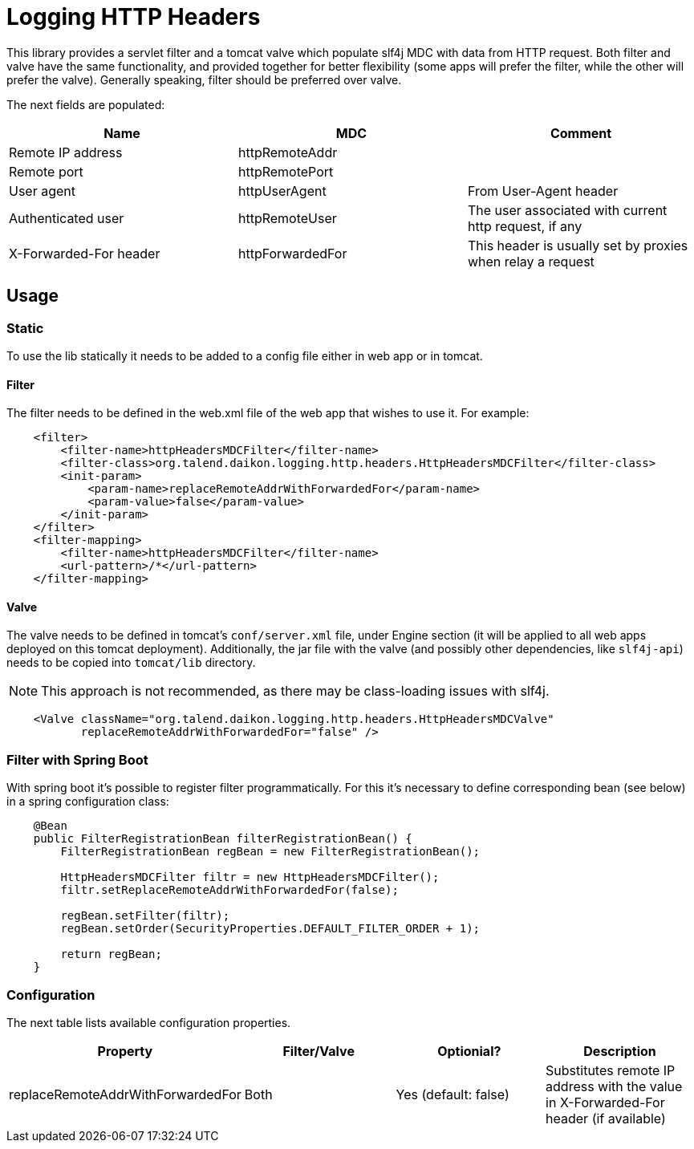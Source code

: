 = Logging HTTP Headers

This library provides a servlet filter and a tomcat valve which populate slf4j MDC with data from HTTP request.
Both filter and valve have the same functionality, and provided together for better flexibility (some apps will prefer
the filter, while the other will prefer the valve). Generally speaking, filter should be preferred over valve.

The next fields are populated:

|===
|Name|MDC|Comment

|Remote IP address|httpRemoteAddr|
|Remote port|httpRemotePort|
|User agent|httpUserAgent|From User-Agent header
|Authenticated user|httpRemoteUser|The user associated with current http request, if any
|X-Forwarded-For header|httpForwardedFor|This header is usually set by proxies when relay a request
|===

== Usage

=== Static

To use the lib statically it needs to be added to a config file either in web app or in tomcat.

==== Filter

The filter needs to be defined in the web.xml file of the web app that wishes to use it. For example:

[source,xml]
----
    <filter>
        <filter-name>httpHeadersMDCFilter</filter-name>
        <filter-class>org.talend.daikon.logging.http.headers.HttpHeadersMDCFilter</filter-class>
        <init-param>
            <param-name>replaceRemoteAddrWithForwardedFor</param-name>
            <param-value>false</param-value>
        </init-param>
    </filter>
    <filter-mapping>
        <filter-name>httpHeadersMDCFilter</filter-name>
        <url-pattern>/*</url-pattern>
    </filter-mapping>
----

==== Valve

The valve needs to be defined in tomcat's `conf/server.xml` file, under Engine section (it will be applied to
all web apps deployed on this tomcat deployment). Additionally, the jar file with the valve (and possibly
other dependencies, like `slf4j-api`) needs to be copied into `tomcat/lib` directory.

NOTE: This approach is not recommended, as there may be class-loading issues with slf4j.

[source,xml]
----
    <Valve className="org.talend.daikon.logging.http.headers.HttpHeadersMDCValve"
           replaceRemoteAddrWithForwardedFor="false" />
----

=== Filter with Spring Boot

With spring boot it's possible to register filter programmatically. For this it's necessary
to define corresponding bean (see below) in a spring configuration class:

[source,java]
----
    @Bean
    public FilterRegistrationBean filterRegistrationBean() {
        FilterRegistrationBean regBean = new FilterRegistrationBean();

        HttpHeadersMDCFilter filtr = new HttpHeadersMDCFilter();
        filtr.setReplaceRemoteAddrWithForwardedFor(false);

        regBean.setFilter(filtr);
        regBean.setOrder(SecurityProperties.DEFAULT_FILTER_ORDER + 1);

        return regBean;
    }
----

=== Configuration

The next table lists available configuration properties.

|===
|Property|Filter/Valve|Optionial?|Description

|replaceRemoteAddrWithForwardedFor|Both|Yes (default: false)|Substitutes remote IP address with the value
in X-Forwarded-For header (if available)
|===
